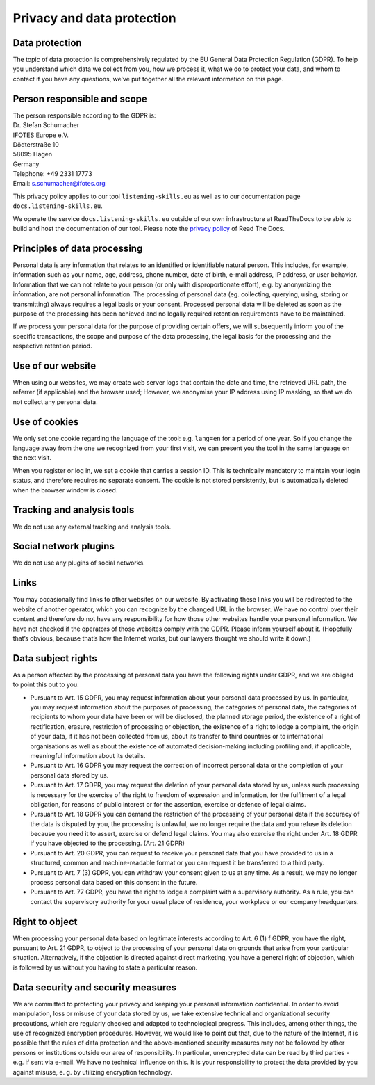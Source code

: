 Privacy and data protection
===========================

Data protection
---------------
The topic of data protection is comprehensively regulated by the EU General Data Protection Regulation (GDPR). To help you understand which data we collect from you, how we process it, what we do to protect your data, and whom to contact if you have any questions, we’ve put together all the relevant information on this page.

Person responsible and scope
----------------------------
| The person responsible according to the GDPR is:

| Dr. Stefan Schumacher
| IFOTES Europe e.V.
| Dödterstraße 10
| 58095 Hagen
| Germany

| Telephone: +49 2331 17773
| Email: s.schumacher@ifotes.org


This privacy policy applies to our tool ``listening-skills.eu`` as well as to our documentation page ``docs.listening-skills.eu``.

We operate the service ``docs.listening-skills.eu`` outside of our own infrastructure at ReadTheDocs to be able to build and host the documentation of our tool. Please note the `privacy policy <https://docs.readthedocs.io/en/latest/privacy-policy.html>`_ of Read The Docs.


Principles of data processing
-----------------------------
Personal data is any information that relates to an identified or identifiable natural person. This includes, for example, information such as your name, age, address, phone number, date of birth, e-mail address, IP address, or user behavior. Information that we can not relate to your person (or only with disproportionate effort), e.g. by anonymizing the information, are not personal information. The processing of personal data (eg. collecting, querying, using, storing or transmitting) always requires a legal basis or your consent. Processed personal data will be deleted as soon as the purpose of the processing has been achieved and no legally required retention requirements have to be maintained.

If we process your personal data for the purpose of providing certain offers, we will subsequently inform you of the specific transactions, the scope and purpose of the data processing, the legal basis for the processing and the respective retention period.

Use of our website
------------------
When using our websites, we may create web server logs that contain the date and time, the retrieved URL path, the referrer (if applicable) and the browser used; However, we anonymise your IP address using IP masking, so that we do not collect any personal data.

Use of cookies
--------------
We only set one cookie regarding the language of the tool: e.g. ``lang=en`` for a period of one year. So if you change the language away from the one we recognized from your first visit, we can present you the tool in the same language on the next visit. 

When you register or log in, we set a cookie that carries a session ID. This is technically mandatory to maintain your login status, and therefore requires no separate consent. The cookie is not stored persistently, but is automatically deleted when the browser window is closed.

Tracking and analysis tools
---------------------------
We do not use any external tracking and analysis tools.


Social network plugins
----------------------
We do not use any plugins of social networks.

Links
-----
You may occasionally find links to other websites on our website. By activating these links you will be redirected to the website of another operator, which you can recognize by the changed URL in the browser. We have no control over their content and therefore do not have any responsibility for how those other websites handle your personal information. We have not checked if the operators of those websites comply with the GDPR. Please inform yourself about it. (Hopefully that’s obvious, because that’s how the Internet works, but our lawyers thought we should write it down.)

Data subject rights
-------------------
As a person affected by the processing of personal data you have the following rights under GDPR, and we are obliged to point this out to you:

* Pursuant to Art. 15 GDPR, you may request information about your personal data processed by us. In particular, you may request information about the purposes of processing, the categories of personal data, the categories of recipients to whom your data have been or will be disclosed, the planned storage period, the existence of a right of rectification, erasure, restriction of processing or objection, the existence of a right to lodge a complaint, the origin of your data, if it has not been collected from us, about its transfer to third countries or to international organisations as well as about the existence of automated decision-making including profiling and, if applicable, meaningful information about its details.
* Pursuant to Art. 16 GDPR you may request the correction of incorrect personal data or the completion of your personal data stored by us.
* Pursuant to Art. 17 GDPR, you may request the deletion of your personal data stored by us, unless such processing is necessary for the exercise of the right to freedom of expression and information, for the fulfilment of a legal obligation, for reasons of public interest or for the assertion, exercise or defence of legal claims.
* Pursuant to Art. 18 GDPR you can demand the restriction of the processing of your personal data if the accuracy of the data is disputed by you, the processing is unlawful, we no longer require the data and you refuse its deletion because you need it to assert, exercise or defend legal claims. You may also exercise the right under Art. 18 GDPR if you have objected to the processing. (Art. 21 GDPR)
* Pursuant to Art. 20 GDPR, you can request to receive your personal data that you have provided to us in a structured, common and machine-readable format or you can request it be transferred to a third party.
* Pursuant to Art. 7 (3) GDPR, you can withdraw your consent given to us at any time. As a result, we may no longer process personal data based on this consent in the future.
* Pursuant to Art. 77 GDPR, you have the right to lodge a complaint with a supervisory authority. As a rule, you can contact the supervisory authority for your usual place of residence, your workplace or our company headquarters.

Right to object
---------------
When processing your personal data based on legitimate interests according to Art. 6 (1) f GDPR, you have the right, pursuant to Art. 21 GDPR, to object to the processing of your personal data on grounds that arise from your particular situation. Alternatively, if the objection is directed against direct marketing, you have a general right of objection, which is followed by us without you having to state a particular reason.

Data security and security measures
-----------------------------------
We are committed to protecting your privacy and keeping your personal information confidential. In order to avoid manipulation, loss or misuse of your data stored by us, we take extensive technical and organizational security precautions, which are regularly checked and adapted to technological progress. This includes, among other things, the use of recognized encryption procedures. However, we would like to point out that, due to the nature of the Internet, it is possible that the rules of data protection and the above-mentioned security measures may not be followed by other persons or institutions outside our area of responsibility. In particular, unencrypted data can be read by third parties - e.g. if sent via e-mail. We have no technical influence on this. It is your responsibility to protect the data provided by you against misuse, e. g. by utilizing encryption technology.
